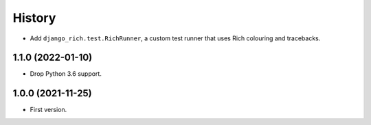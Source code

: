 =======
History
=======

* Add ``django_rich.test.RichRunner``, a custom test runner that uses Rich colouring and tracebacks.

1.1.0 (2022-01-10)
------------------

* Drop Python 3.6 support.

1.0.0 (2021-11-25)
------------------

* First version.
